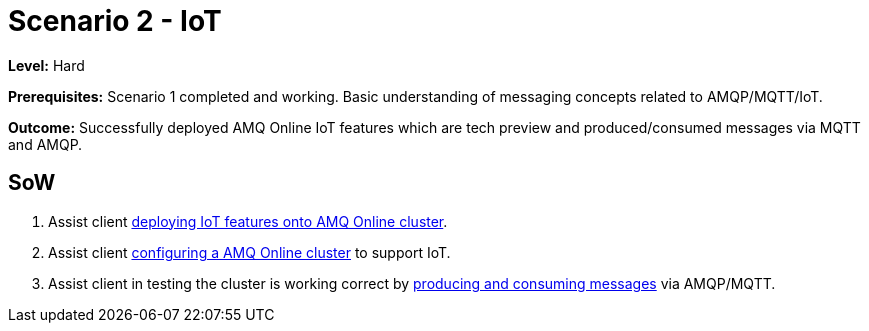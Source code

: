 # Scenario 2 - IoT

*Level:* Hard

*Prerequisites:* Scenario 1 completed and working. Basic understanding of messaging concepts related to AMQP/MQTT/IoT.

*Outcome:* Successfully deployed AMQ Online IoT features which are tech preview and produced/consumed messages via MQTT and AMQP.

## SoW

    1. Assist client link:0_ocp-admin/install.adoc[deploying IoT features onto AMQ Online cluster].
    2. Assist client link:1_amq-admin/install.adoc[configuring a AMQ Online cluster] to support IoT.
    3. Assist client in testing the cluster is working correct by link:2_tenant/configure.adoc[producing and consuming messages] via AMQP/MQTT.